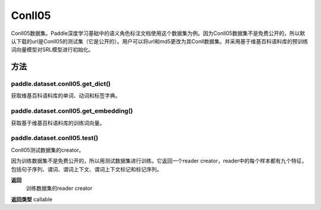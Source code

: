 .. _cn_api_paddle_dataset_Conll05:

Conll05
-------------------------------

Conll05数据集。Paddle深度学习基础中的语义角色标注文档使用这个数据集为例。因为Conll05数据集不是免费公开的，所以默认下载的url是Conll05的测试集（它是公开的）。用户可以将url和md5更改为其Conll数据集。并采用基于维基百科语料库的预训练词向量模型对SRL模型进行初始化。

方法
:::::::::

paddle.dataset.conll05.get_dict()
'''''''''
获取维基百科语料库的单词、动词和标签字典。


paddle.dataset.conll05.get_embedding()
'''''''''
获取基于维基百科语料库的训练词向量。



paddle.dataset.conll05.test()
'''''''''
Conll05测试数据集的creator。

因为训练数据集不是免费公开的，所以用测试数据集进行训练。它返回一个reader creator，reader中的每个样本都有九个特征，包括句子序列、谓词、谓词上下文、谓词上下文标记和标记序列。

**返回**
 训练数据集的reader creator

**返回类型**
callable
